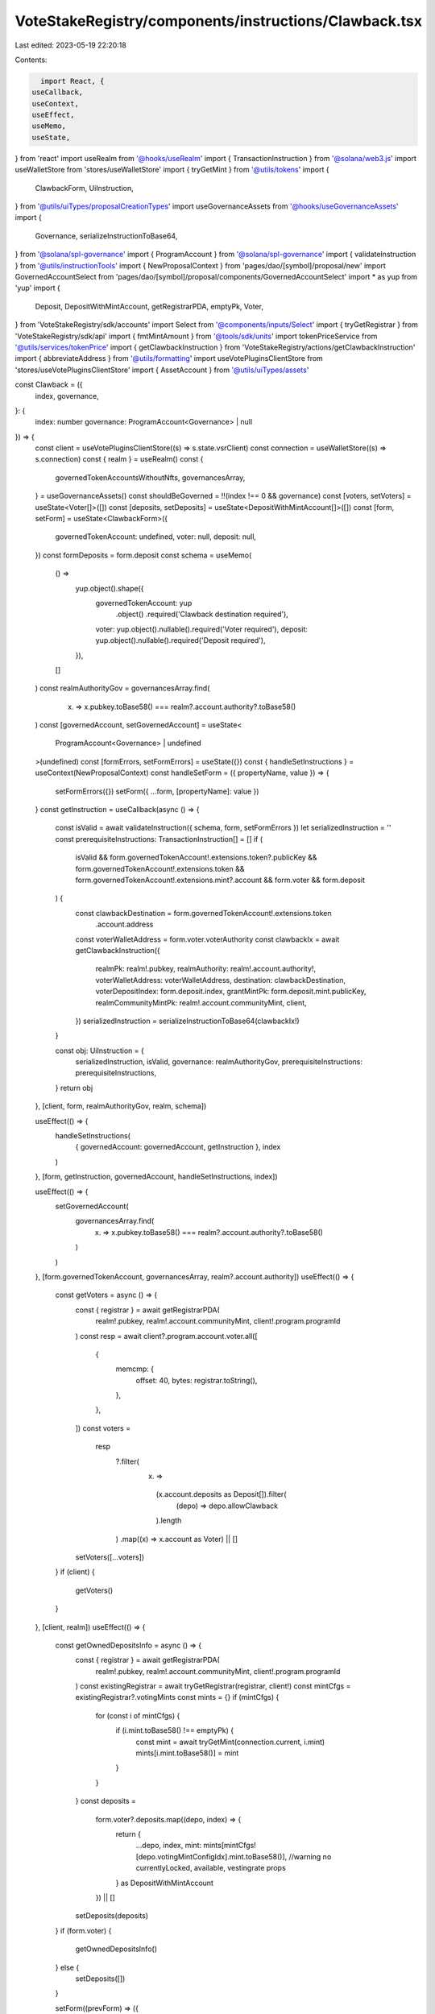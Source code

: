 VoteStakeRegistry/components/instructions/Clawback.tsx
======================================================

Last edited: 2023-05-19 22:20:18

Contents:

.. code-block:: tsx

    import React, {
  useCallback,
  useContext,
  useEffect,
  useMemo,
  useState,
} from 'react'
import useRealm from '@hooks/useRealm'
import { TransactionInstruction } from '@solana/web3.js'
import useWalletStore from 'stores/useWalletStore'
import { tryGetMint } from '@utils/tokens'
import {
  ClawbackForm,
  UiInstruction,
} from '@utils/uiTypes/proposalCreationTypes'
import useGovernanceAssets from '@hooks/useGovernanceAssets'
import {
  Governance,
  serializeInstructionToBase64,
} from '@solana/spl-governance'
import { ProgramAccount } from '@solana/spl-governance'
import { validateInstruction } from '@utils/instructionTools'
import { NewProposalContext } from 'pages/dao/[symbol]/proposal/new'
import GovernedAccountSelect from 'pages/dao/[symbol]/proposal/components/GovernedAccountSelect'
import * as yup from 'yup'
import {
  Deposit,
  DepositWithMintAccount,
  getRegistrarPDA,
  emptyPk,
  Voter,
} from 'VoteStakeRegistry/sdk/accounts'
import Select from '@components/inputs/Select'
import { tryGetRegistrar } from 'VoteStakeRegistry/sdk/api'
import { fmtMintAmount } from '@tools/sdk/units'
import tokenPriceService from '@utils/services/tokenPrice'
import { getClawbackInstruction } from 'VoteStakeRegistry/actions/getClawbackInstruction'
import { abbreviateAddress } from '@utils/formatting'
import useVotePluginsClientStore from 'stores/useVotePluginsClientStore'
import { AssetAccount } from '@utils/uiTypes/assets'

const Clawback = ({
  index,
  governance,
}: {
  index: number
  governance: ProgramAccount<Governance> | null
}) => {
  const client = useVotePluginsClientStore((s) => s.state.vsrClient)
  const connection = useWalletStore((s) => s.connection)
  const { realm } = useRealm()
  const {
    governedTokenAccountsWithoutNfts,
    governancesArray,
  } = useGovernanceAssets()
  const shouldBeGoverned = !!(index !== 0 && governance)
  const [voters, setVoters] = useState<Voter[]>([])
  const [deposits, setDeposits] = useState<DepositWithMintAccount[]>([])
  const [form, setForm] = useState<ClawbackForm>({
    governedTokenAccount: undefined,
    voter: null,
    deposit: null,
  })
  const formDeposits = form.deposit
  const schema = useMemo(
    () =>
      yup.object().shape({
        governedTokenAccount: yup
          .object()
          .required('Clawback destination required'),
        voter: yup.object().nullable().required('Voter required'),
        deposit: yup.object().nullable().required('Deposit required'),
      }),
    []
  )
  const realmAuthorityGov = governancesArray.find(
    (x) => x.pubkey.toBase58() === realm?.account.authority?.toBase58()
  )
  const [governedAccount, setGovernedAccount] = useState<
    ProgramAccount<Governance> | undefined
  >(undefined)
  const [formErrors, setFormErrors] = useState({})
  const { handleSetInstructions } = useContext(NewProposalContext)
  const handleSetForm = ({ propertyName, value }) => {
    setFormErrors({})
    setForm({ ...form, [propertyName]: value })
  }
  const getInstruction = useCallback(async () => {
    const isValid = await validateInstruction({ schema, form, setFormErrors })
    let serializedInstruction = ''
    const prerequisiteInstructions: TransactionInstruction[] = []
    if (
      isValid &&
      form.governedTokenAccount!.extensions.token?.publicKey &&
      form.governedTokenAccount!.extensions.token &&
      form.governedTokenAccount!.extensions.mint?.account &&
      form.voter &&
      form.deposit
    ) {
      const clawbackDestination = form.governedTokenAccount!.extensions.token
        .account.address
      const voterWalletAddress = form.voter.voterAuthority
      const clawbackIx = await getClawbackInstruction({
        realmPk: realm!.pubkey,
        realmAuthority: realm!.account.authority!,
        voterWalletAddress: voterWalletAddress,
        destination: clawbackDestination,
        voterDepositIndex: form.deposit.index,
        grantMintPk: form.deposit.mint.publicKey,
        realmCommunityMintPk: realm!.account.communityMint,
        client,
      })
      serializedInstruction = serializeInstructionToBase64(clawbackIx!)
    }

    const obj: UiInstruction = {
      serializedInstruction,
      isValid,
      governance: realmAuthorityGov,
      prerequisiteInstructions: prerequisiteInstructions,
    }
    return obj
  }, [client, form, realmAuthorityGov, realm, schema])

  useEffect(() => {
    handleSetInstructions(
      { governedAccount: governedAccount, getInstruction },
      index
    )
  }, [form, getInstruction, governedAccount, handleSetInstructions, index])

  useEffect(() => {
    setGovernedAccount(
      governancesArray.find(
        (x) => x.pubkey.toBase58() === realm?.account.authority?.toBase58()
      )
    )
  }, [form.governedTokenAccount, governancesArray, realm?.account.authority])
  useEffect(() => {
    const getVoters = async () => {
      const { registrar } = await getRegistrarPDA(
        realm!.pubkey,
        realm!.account.communityMint,
        client!.program.programId
      )
      const resp = await client?.program.account.voter.all([
        {
          memcmp: {
            offset: 40,
            bytes: registrar.toString(),
          },
        },
      ])
      const voters =
        resp
          ?.filter(
            (x) =>
              (x.account.deposits as Deposit[]).filter(
                (depo) => depo.allowClawback
              ).length
          )
          .map((x) => x.account as Voter) || []

      setVoters([...voters])
    }
    if (client) {
      getVoters()
    }
  }, [client, realm])
  useEffect(() => {
    const getOwnedDepositsInfo = async () => {
      const { registrar } = await getRegistrarPDA(
        realm!.pubkey,
        realm!.account.communityMint,
        client!.program.programId
      )
      const existingRegistrar = await tryGetRegistrar(registrar, client!)
      const mintCfgs = existingRegistrar?.votingMints
      const mints = {}
      if (mintCfgs) {
        for (const i of mintCfgs) {
          if (i.mint.toBase58() !== emptyPk) {
            const mint = await tryGetMint(connection.current, i.mint)
            mints[i.mint.toBase58()] = mint
          }
        }
      }
      const deposits =
        form.voter?.deposits.map((depo, index) => {
          return {
            ...depo,
            index,
            mint: mints[mintCfgs![depo.votingMintConfigIdx].mint.toBase58()],
            //warning no currentlyLocked, available, vestingrate props
          } as DepositWithMintAccount
        }) || []
      setDeposits(deposits)
    }
    if (form.voter) {
      getOwnedDepositsInfo()
    } else {
      setDeposits([])
    }

    setForm((prevForm) => ({
      ...prevForm,
      deposit: null,
      governedTokenAccount: undefined,
    }))
  }, [client, connection, form.voter, realm])

  useEffect(() => {
    setForm((prevForm) => ({ ...prevForm, governedTokenAccount: undefined }))
  }, [formDeposits])

  const getOwnedDepositsLabel = (deposit: DepositWithMintAccount | null) => {
    const symbol = deposit
      ? tokenPriceService.getTokenInfo(deposit.mint.publicKey.toBase58())
          ?.symbol || ''
      : null
    return deposit
      ? `${fmtMintAmount(
          deposit.mint.account,
          deposit.amountDepositedNative
        )} ${symbol ? symbol : abbreviateAddress(deposit.mint.publicKey)}`
      : null
  }
  return (
    <>
      <Select
        label="Voter"
        onChange={(value) => {
          handleSetForm({ value, propertyName: 'voter' })
        }}
        placeholder="Please select..."
        value={form.voter?.voterAuthority.toBase58()}
        error={formErrors['voter']}
      >
        {voters.map((x, idx) => {
          return (
            <Select.Option key={idx} value={x}>
              {x.voterAuthority.toBase58()}
            </Select.Option>
          )
        })}
      </Select>
      <Select
        label="Deposit"
        onChange={(value) => {
          handleSetForm({ value, propertyName: 'deposit' })
        }}
        placeholder="Please select..."
        value={getOwnedDepositsLabel(form.deposit)}
        error={formErrors['deposit']}
      >
        {deposits
          ?.filter((x) => !x.amountDepositedNative.isZero() && x.allowClawback)
          ?.map((x, idx) => {
            return (
              <Select.Option key={idx} value={x}>
                {getOwnedDepositsLabel(x)}
              </Select.Option>
            )
          })}
      </Select>
      <GovernedAccountSelect
        label="Clawback destination"
        governedAccounts={
          governedTokenAccountsWithoutNfts.filter(
            (x) =>
              x.extensions.mint?.publicKey.toBase58() ===
              form.deposit?.mint.publicKey.toBase58()
          ) as AssetAccount[]
        }
        onChange={(value) => {
          handleSetForm({ value, propertyName: 'governedTokenAccount' })
        }}
        value={form.governedTokenAccount}
        error={formErrors['governedTokenAccount']}
        shouldBeGoverned={shouldBeGoverned}
        governance={governance}
      ></GovernedAccountSelect>
    </>
  )
}

export default Clawback



